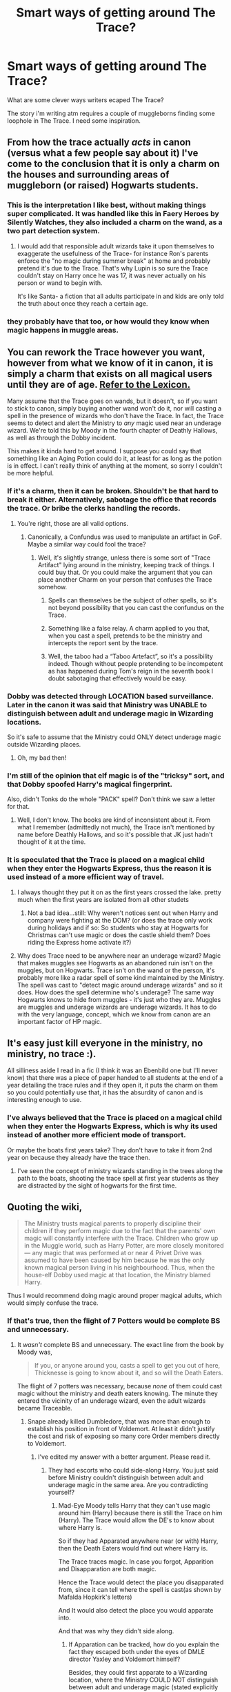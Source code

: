#+TITLE: Smart ways of getting around The Trace?

* Smart ways of getting around The Trace?
:PROPERTIES:
:Author: updownban
:Score: 8
:DateUnix: 1470581469.0
:DateShort: 2016-Aug-07
:FlairText: Discussion
:END:
What are some clever ways writers ecaped The Trace?

The story i'm writing atm requires a couple of muggleborns finding some loophole in The Trace. I need some inspiration.


** From how the trace actually /acts/ in canon (versus what a few people say about it) I've come to the conclusion that it is only a charm on the houses and surrounding areas of muggleborn (or raised) Hogwarts students.
:PROPERTIES:
:Author: cavelioness
:Score: 13
:DateUnix: 1470590610.0
:DateShort: 2016-Aug-07
:END:

*** This is the interpretation I like best, without making things super complicated. It was handled like this in Faery Heroes by Silently Watches, they also included a charm on the wand, as a two part detection system.
:PROPERTIES:
:Author: mikefromcanmore
:Score: 5
:DateUnix: 1470592609.0
:DateShort: 2016-Aug-07
:END:

**** I would add that responsible adult wizards take it upon themselves to exaggerate the usefulness of the Trace- for instance Ron's parents enforce the "no magic during summer break" at home and probably pretend it's due to the Trace. That's why Lupin is so sure the Trace couldn't stay on Harry once he was 17, it was never actually on his person or wand to begin with.

It's like Santa- a fiction that all adults participate in and kids are only told the truth about once they reach a certain age.
:PROPERTIES:
:Author: cavelioness
:Score: 13
:DateUnix: 1470593356.0
:DateShort: 2016-Aug-07
:END:


*** they probably have that too, or how would they know when magic happens in muggle areas.
:PROPERTIES:
:Author: tomintheconer
:Score: 1
:DateUnix: 1470611723.0
:DateShort: 2016-Aug-08
:END:


** You can rework the Trace however you want, however from what we know of it in canon, it is simply a charm that exists on all magical users until they are of age. [[https://www.hp-lexicon.org/magic/trace-the/][Refer to the Lexicon.]]

Many assume that the Trace goes on wands, but it doesn't, so if you want to stick to canon, simply buying another wand won't do it, nor will casting a spell in the presence of wizards who don't have the Trace. In fact, the Trace seems to detect and alert the Ministry to /any/ magic used near an underage wizard. We're told this by Moody in the fourth chapter of Deathly Hallows, as well as through the Dobby incident.

This makes it kinda hard to get around. I suppose you could say that something like an Aging Potion could do it, at least for as long as the potion is in effect. I can't really think of anything at the moment, so sorry I couldn't be more helpful.
:PROPERTIES:
:Author: Pashow
:Score: 8
:DateUnix: 1470584008.0
:DateShort: 2016-Aug-07
:END:

*** If it's a charm, then it can be broken. Shouldn't be that hard to break it either. Alternatively, sabotage the office that records the trace. Or bribe the clerks handling the records.
:PROPERTIES:
:Author: Starfox5
:Score: 9
:DateUnix: 1470586075.0
:DateShort: 2016-Aug-07
:END:

**** You're right, those are all valid options.
:PROPERTIES:
:Author: Pashow
:Score: 3
:DateUnix: 1470586239.0
:DateShort: 2016-Aug-07
:END:

***** Canonically, a Confundus was used to manipulate an artifact in GoF. Maybe a similar way could fool the trace?
:PROPERTIES:
:Author: Starfox5
:Score: 5
:DateUnix: 1470589642.0
:DateShort: 2016-Aug-07
:END:

****** Well, it's slightly strange, unless there is some sort of "Trace Artifact" lying around in the ministry, keeping track of things. I could buy that. Or you could make the argument that you can place another Charm on your person that confuses the Trace somehow.
:PROPERTIES:
:Author: Pashow
:Score: 2
:DateUnix: 1470590499.0
:DateShort: 2016-Aug-07
:END:

******* Spells can themselves be the subject of other spells, so it's not beyond possibility that you can cast the confundus on the Trace.
:PROPERTIES:
:Author: Taure
:Score: 7
:DateUnix: 1470594158.0
:DateShort: 2016-Aug-07
:END:


******* Something like a false relay. A charm applied to you that, when you cast a spell, pretends to be the ministry and intercepts the report sent by the trace.
:PROPERTIES:
:Author: AnIndividualist
:Score: 3
:DateUnix: 1470591205.0
:DateShort: 2016-Aug-07
:END:


******* Well, the taboo had a “Taboo Artefact”, so it's a possibility indeed. Though without people pretending to be incompetent as has happened during Tom's reign in the seventh book I doubt sabotaging that effectively would be easy.
:PROPERTIES:
:Author: Kazeto
:Score: 1
:DateUnix: 1470671021.0
:DateShort: 2016-Aug-08
:END:


*** Dobby was detected through LOCATION based surveillance. Later in the canon it was said that Ministry was UNABLE to distinguish between adult and underage magic in Wizarding locations.

So it's safe to assume that the Ministry could ONLY detect underage magic outside Wizarding places.
:PROPERTIES:
:Author: InquisitorCOC
:Score: 13
:DateUnix: 1470592658.0
:DateShort: 2016-Aug-07
:END:

**** Oh, my bad then!
:PROPERTIES:
:Author: Pashow
:Score: 1
:DateUnix: 1470593862.0
:DateShort: 2016-Aug-07
:END:


*** I'm still of the opinion that elf magic is of the "tricksy" sort, and that Dobby spoofed Harry's magical fingerprint.

Also, didn't Tonks do the whole "PACK" spell? Don't think we saw a letter for that.
:PROPERTIES:
:Author: Averant
:Score: 9
:DateUnix: 1470591198.0
:DateShort: 2016-Aug-07
:END:

**** Well, I don't know. The books are kind of inconsistent about it. From what I remember (admittedly not much), the Trace isn't mentioned by name before Deathly Hallows, and so it's possible that JK just hadn't thought of it at the time.
:PROPERTIES:
:Author: Pashow
:Score: 7
:DateUnix: 1470591620.0
:DateShort: 2016-Aug-07
:END:


*** It is speculated that the Trace is placed on a magical child when they enter the Hogwarts Express, thus the reason it is used instead of a more efficient way of travel.
:PROPERTIES:
:Score: 6
:DateUnix: 1470594979.0
:DateShort: 2016-Aug-07
:END:

**** I always thought they put it on as the first years crossed the lake. pretty much when the first years are isolated from all other studets
:PROPERTIES:
:Author: Call0013
:Score: 6
:DateUnix: 1470602250.0
:DateShort: 2016-Aug-08
:END:

***** Not a bad idea...still: Why weren't notices sent out when Harry and company were fighting at the DOM? (or does the trace only work during holidays and if so: So students who stay at Hogwarts for Christmas can't use magic or does the castle shield them? Does riding the Express home activate it?)
:PROPERTIES:
:Author: Laxian
:Score: 3
:DateUnix: 1470618962.0
:DateShort: 2016-Aug-08
:END:


**** Why does Trace need to be anywhere near an underage wizard? Magic that makes muggles see Hogwarts as an abandoned ruin isn't on the muggles, but on Hogwarts. Trace isn't on the wand or the person, it's probably more like a radar spell of some kind maintained by the Ministry. The spell was cast to "detect magic around underage wizards" and so it does. How does the spell determine who's underage? The same way Hogwarts knows to hide from muggles - it's just who they are. Muggles are muggles and underage wizards are underage wizards. It has to do with the very language, concept, which we know from canon are an important factor of HP magic.
:PROPERTIES:
:Author: ScottPress
:Score: 5
:DateUnix: 1470618479.0
:DateShort: 2016-Aug-08
:END:


** It's easy just kill everyone in the ministry, no ministry, no trace :).

All silliness aside I read in a fic (I think it was an Ebenbild one but I'll never know) that there was a piece of paper handed to all students at the end of a year detailing the trace rules and if they open it, it puts the charm on them so you could potentially use that, it has the absurdity of canon and is interesting enough to use.
:PROPERTIES:
:Author: Burning_M
:Score: 6
:DateUnix: 1470593197.0
:DateShort: 2016-Aug-07
:END:

*** I've always believed that the Trace is placed on a magical child when they enter the Hogwarts Express, which is why its used instead of another more efficient mode of transport.

Or maybe the boats first years take? They don't have to take it from 2nd year on because they already have the trace then.
:PROPERTIES:
:Score: 2
:DateUnix: 1470595156.0
:DateShort: 2016-Aug-07
:END:

**** I've seen the concept of ministry wizards standing in the trees along the path to the boats, shooting the trace spell at first year students as they are distracted by the sight of hogwarts for the first time.
:PROPERTIES:
:Author: mikefromcanmore
:Score: 1
:DateUnix: 1470600154.0
:DateShort: 2016-Aug-08
:END:


** Quoting the wiki,

#+begin_quote
  The Ministry trusts magical parents to properly discipline their children if they perform magic due to the fact that the parents' own magic will constantly interfere with the Trace. Children who grow up in the Muggle world, such as Harry Potter, are more closely monitored --- any magic that was performed at or near 4 Privet Drive was assumed to have been caused by him because he was the only known magical person living in his neighbourhood. Thus, when the house-elf Dobby used magic at that location, the Ministry blamed Harry.
#+end_quote

Thus I would recommend doing magic around proper magical adults, which would simply confuse the trace.
:PROPERTIES:
:Score: 5
:DateUnix: 1470594630.0
:DateShort: 2016-Aug-07
:END:

*** If that's true, then the flight of 7 Potters would be complete BS and unnecessary.
:PROPERTIES:
:Author: InquisitorCOC
:Score: 6
:DateUnix: 1470599103.0
:DateShort: 2016-Aug-08
:END:

**** It /wasn't/ complete BS and unnecessary. The exact line from the book by Moody was,

#+begin_quote
  If you, or anyone around you, casts a spell to get you out of here, Thicknesse is going to know about it, and so will the Death Eaters.
#+end_quote

The flight of 7 potters was necessary, because /none/ of them could cast magic without the ministry and death eaters knowing. The minute they entered the vicinity of an underage wizard, even the adult wizards became Traceable.
:PROPERTIES:
:Score: 5
:DateUnix: 1470600071.0
:DateShort: 2016-Aug-08
:END:

***** Snape already killed Dumbledore, that was more than enough to establish his position in front of Voldemort. At least it didn't justify the cost and risk of exposing so many core Order members directly to Voldemort.
:PROPERTIES:
:Author: InquisitorCOC
:Score: 1
:DateUnix: 1470600449.0
:DateShort: 2016-Aug-08
:END:

****** I've edited my answer with a better argument. Please read it.
:PROPERTIES:
:Score: 0
:DateUnix: 1470600610.0
:DateShort: 2016-Aug-08
:END:

******* They had escorts who could side-along Harry. You just said before Ministry couldn't distinguish between adult and underage magic in the same area. Are you contradicting yourself?
:PROPERTIES:
:Author: InquisitorCOC
:Score: 1
:DateUnix: 1470601668.0
:DateShort: 2016-Aug-08
:END:

******** Mad-Eye Moody tells Harry that they can't use magic around him (Harry) because there is still the Trace on him (Harry). The Trace would allow the DE's to know about where Harry is.

So if they had Apparated anywhere near (or with) Harry, then the Death Eaters would find out where Harry is.

The Trace traces magic. In case you forgot, Apparition and Disapparation are both magic.

Hence the Trace would detect the place you disapparated from, since it can tell where the spell is cast(as shown by Mafalda Hopkirk's letters)

And It would also detect the place you would apparate into.

And that was why they didn't side along.
:PROPERTIES:
:Score: 2
:DateUnix: 1470602863.0
:DateShort: 2016-Aug-08
:END:

********* If Apparation can be tracked, how do you explain the fact they escaped both under the eyes of DMLE director Yaxley and Voldemort himself?

Besides, they could first apparate to a Wizarding location, where the Ministry COULD NOT distinguish between adult and underage magic (stated explicitly in the Books), and then apparate to their final destinations.

The truth is, JKR wanted an aerial shootout and get rid more good guys, so the plot REQUIRED them to be stupid to take the flight.
:PROPERTIES:
:Author: InquisitorCOC
:Score: 3
:DateUnix: 1470603296.0
:DateShort: 2016-Aug-08
:END:

********** You seem to be not getting the point.

The */Trace/* can track Apparition. At the point in the book when they escape from Yaxley and Voldemort none of them had the Trace
:PROPERTIES:
:Score: -1
:DateUnix: 1470607412.0
:DateShort: 2016-Aug-08
:END:

*********** If they can't even distinguish between adult and underage magic in wizarding locations, how can they possibly track apparation?

This is at best another contradiction in the Books, at worst, just a plot device.
:PROPERTIES:
:Author: InquisitorCOC
:Score: 5
:DateUnix: 1470607633.0
:DateShort: 2016-Aug-08
:END:

************ They can track the exact spell being cast at any location(Mafalda Hopkirk's letter)

That implies that there is some device in the ministry that probably went, /Harry Potter - Hovering Charm - Time - Date - Location/ when Dobby cast the Hover charm.

Going by that logic, the device would print out /Harry Potter - Dispparition - Time - Date - Location/ and moments later, /Harry Potter - Apparition - Time - Date - Location/ when somebody would have apparated him.
:PROPERTIES:
:Score: 1
:DateUnix: 1470607958.0
:DateShort: 2016-Aug-08
:END:

************* That happened because the Ministry was monitoring the vicinity of #4 Privet Dr, it was LOCATION BASED surveillance. That was why they gave Harry a warning even if it was Dobby who did it.

Once Harry and his escort apparated to a wizarding location such as Hogsmeade, where magic activities were saturating, then they could throw off any location based surveillance easily.
:PROPERTIES:
:Author: InquisitorCOC
:Score: 2
:DateUnix: 1470608398.0
:DateShort: 2016-Aug-08
:END:

************** Plus, the trace obviously doesn't register the use of magic items - it didn't recognise the flying car, for example. So... Portkey anyone? Or just use the damn best Invisibility cloak and stroll out.

The flight of the Seven Potter was a braindead idea that makes no sense. One of the best examples for shitty plot railorading.
:PROPERTIES:
:Author: Starfox5
:Score: 3
:DateUnix: 1470610360.0
:DateShort: 2016-Aug-08
:END:

*************** Sure.
:PROPERTIES:
:Score: 1
:DateUnix: 1470612189.0
:DateShort: 2016-Aug-08
:END:


************** Forgot the Patronus did you?
:PROPERTIES:
:Score: 1
:DateUnix: 1470612101.0
:DateShort: 2016-Aug-08
:END:

*************** That was around #4 Privet Dr again.
:PROPERTIES:
:Author: InquisitorCOC
:Score: 2
:DateUnix: 1470613397.0
:DateShort: 2016-Aug-08
:END:


************ Even if the apparation isn't possible, why don't they use a portkey or a vanishing cabinet? No actual spell would be cast this way. And if it's enough to trigger the trace, how come the blood wards don't trust it as well.

And what exactly stop them to side along apparate Harry to a fideliused location? Or even to send Harry under invisibility cloak 2 or 3 streets away to tell a little cab.

Any of those seem a lot less dangerous than the aerial stunt they came up with in canon.
:PROPERTIES:
:Author: AnIndividualist
:Score: 0
:DateUnix: 1470774138.0
:DateShort: 2016-Aug-10
:END:

************* Well, JKR wanted an aerial shootout, and more suffering for the good guys, so the plot REQUIRED them to make stupid decisions.
:PROPERTIES:
:Author: InquisitorCOC
:Score: 0
:DateUnix: 1470774854.0
:DateShort: 2016-Aug-10
:END:


** My headcanon is there's something enchanted and driven into the ground near the home of an underage wizard either the first time the obliviators have to deal with accidental magic or during their first year af school. Just find the item and move it or cast a confundus on it. The moving it would be smarter. Like to the ocean.
:PROPERTIES:
:Author: viol8er
:Score: 8
:DateUnix: 1470591220.0
:DateShort: 2016-Aug-07
:END:

*** How is this headcanon? It directly contradicts canon, which is that the Trace is on the individual wizard or witch.
:PROPERTIES:
:Author: Taure
:Score: 5
:DateUnix: 1470594045.0
:DateShort: 2016-Aug-07
:END:

**** So when is this trace applied? we never hear hermione, ron, or harry discussing it being applied. Hermione doesn't get a letter when she performs magic before entering hogwarts.

Riddle murders his family and the trace doesn't get activated then, either. If it was on him, it would have been tripped.
:PROPERTIES:
:Author: viol8er
:Score: 5
:DateUnix: 1470594956.0
:DateShort: 2016-Aug-07
:END:

***** u/Taure:
#+begin_quote
  So when is this trace applied? we never hear hermione, ron, or harry discussing it being applied.
#+end_quote

Why would they discuss it? IF it gets applied, it is presumably applied at birth. They wouldn't remember/know. But I doubt that it's applied at all, but rather it's somehow naturally occurring (since it breaks automatically at 17 rather than actively being removed, it seems likely that something changes when a wizard turns 17 that makes a wizards' magic untraceable).

#+begin_quote
  Hermione doesn't get a letter when she performs magic before entering hogwarts.
#+end_quote

Don't confuse enforcement with knowledge. As far as we know, it is not illegal to perform magic pre-Hogwarts, just between Hogwarts terms.

Similarly, after the Ministry picks up on Harry's Patronus in OotP, they don't send him another letter about his Lumos Charm. They've already served notice of legal proceedings against him, to do so again would be redundant. But that doesn't mean they didn't detect it.

#+begin_quote
  Riddle murders his family and the trace doesn't get activated then, either. If it was on him, it would have been tripped.
#+end_quote

Riddle is a plot hole. It doesn't change the way we have been told the Trace works, it's just an error. There's no way to reconcile it with all the facts we know.
:PROPERTIES:
:Author: Taure
:Score: 3
:DateUnix: 1470595992.0
:DateShort: 2016-Aug-07
:END:

****** The trace is naturally occuring? What? A natural effect that tracks and reports to the Ministry, yet cannot distinguish between who actually did the magic?
:PROPERTIES:
:Author: Starfox5
:Score: 7
:DateUnix: 1470597585.0
:DateShort: 2016-Aug-07
:END:

******* No, the idea is that an aspect of an individual's magic that allows them to be traced before they become an adult is naturally occurring. The Ministry has figured out how to trace that feature of their magic. The system is therefore composed of two parts: a naturally occurring piece of magic on individuals, and a spell cast by the Ministry that can track it.

A feature of that naturally occurring piece of magic is that it allows you to track all magic in the person's vicinity but not the identity of who is casting it.

It seems to be the only way to bring together everything we know about the Trace.
:PROPERTIES:
:Author: Taure
:Score: 0
:DateUnix: 1470597715.0
:DateShort: 2016-Aug-07
:END:

******** Why wouldn't that have been explained in the books then? Such a natural aspect of magic seems rather important.
:PROPERTIES:
:Author: Starfox5
:Score: 4
:DateUnix: 1470598087.0
:DateShort: 2016-Aug-07
:END:

********* The HP books explain basically nothing. Almost all of how magic works is shown to us rather than explained by the narrative or characters. It's down to us to piece together the "evidence" of the magic we witness.

And when it comes down to it, the Trace wasn't really such an important part of the story. It's only relevant a few times, and I don't think its exact mechanics ever have any impact on the story - only that the Ministry have /some/ way of tracking underage magic.
:PROPERTIES:
:Author: Taure
:Score: 6
:DateUnix: 1470598327.0
:DateShort: 2016-Aug-08
:END:

********** It's a plot device so Harry can keep being abused by the Dursleys and cannot stop being a victim outside Hogwarts. But I'd expect that someone would have explained the actual mechanics when talking about it - if only to find a way around it.
:PROPERTIES:
:Author: Starfox5
:Score: 1
:DateUnix: 1470598463.0
:DateShort: 2016-Aug-08
:END:


********** Also, if it's natural, why didn't they react to magic done without a wand? Riddle did it, Harry did it, and I believe Hermione tried spells with her wand at home. Why didn't that trigger the trace?
:PROPERTIES:
:Author: Starfox5
:Score: 0
:DateUnix: 1470610088.0
:DateShort: 2016-Aug-08
:END:

*********** It does trigger the trace. For example, in PoA the Ministry is aware of what magic Harry used on Marge.

Accidental magic is detected but that doesn't mean they take action against those who perform it. Enforcement is not the same thing as detection.
:PROPERTIES:
:Author: Taure
:Score: 2
:DateUnix: 1470610464.0
:DateShort: 2016-Aug-08
:END:

************ I don't buy you naturally occurring component of the Trace. Why did it attribute Dobby's spell to Harry? Handwaving that as intricacies of law enforcement makes little sense, because Harry is the narrator and his role an unreliable narrator doesn't fully kick in until OotP.

Your idea is still an aspect of the Trace applied to individual people which imo makes things needlessly convoluted. I maintain that the Trace is a Ministry-maintained country-wide radar spell. Precedent for such a spell exists: Homenum Revelio is essentially a magical radar for detecting human presence.
:PROPERTIES:
:Author: ScottPress
:Score: 1
:DateUnix: 1470657370.0
:DateShort: 2016-Aug-08
:END:

************* u/Taure:
#+begin_quote
  I don't buy you naturally occurring component of the Trace. Why did it attribute Dobby's spell to Harry?
#+end_quote

Because (as already mentioned) it isn't capable of distinguishing between the magic of different wizards. It's only capable of detecting magic regardless of its caster (and, presumably, magic that hasn't been cast at all, i.e. natural magic such as that created by creatures and plants).

#+begin_quote
  I maintain that the Trace is a Ministry-maintained country-wide radar spell.
#+end_quote

This directly contradicts canon. Use it in fanfics, fine, it makes sense and is simple. But we know from Mad-Eye in DH that the Trace is directly on Harry.

There is a problem with your "radar theory", however, which is that it doesn't explain why the Ministry is able to track underage wizards but not adult wizards using it.
:PROPERTIES:
:Author: Taure
:Score: 3
:DateUnix: 1470658094.0
:DateShort: 2016-Aug-08
:END:

************** u/chaosattractor:
#+begin_quote
  There is a problem with your "radar theory", however, which is that it doesn't explain why the Ministry is able to track underage wizards but not adult wizards using it.
#+end_quote

But it's magic. It's magic that may well, due to the whimsical nature of the story, be simply only able to track magic in children. After all you supposedly change when you become an adult.

My problem is that none of this explains Riddle and the Riddles.
:PROPERTIES:
:Author: chaosattractor
:Score: 1
:DateUnix: 1470665226.0
:DateShort: 2016-Aug-08
:END:


************** I'll have to revisit DH for confirmation, but I trust you to have your canon straight. Which means that yeah, I've hit a snag.

As for not tracking adult wizards, I think the simple explanation is that the spell was cast to only track underage wizards, just as Hogwarts looks like a ruin only to muggles. Magic able to distinguish wizards based on age is canon - the age line from GoF.
:PROPERTIES:
:Author: ScottPress
:Score: 1
:DateUnix: 1470667672.0
:DateShort: 2016-Aug-08
:END:


************ Why do they not take action then? Why can students use magic at home before Hogwarts, but not during Hogwarts? Especially if they already are using wands like Hermione?

If working magic is not allowed, then they should take action anyway.
:PROPERTIES:
:Author: Starfox5
:Score: 0
:DateUnix: 1470610726.0
:DateShort: 2016-Aug-08
:END:

************* As far as we know, pre-Hogwarts magic is not illegal - the Reasonable Restriction on Underage Sorcery apparently only applies to magic cast after your first term at Hogwarts. The lack of prosecution of accidental magic both before and after Hogwarts might provide a reason why: maybe there's an intent requirement in the law restricting underage magic, and the Ministry assumes that all pre-Hogwarts magic must be accidental, since they haven't received any magical education yet.
:PROPERTIES:
:Author: Taure
:Score: 4
:DateUnix: 1470610994.0
:DateShort: 2016-Aug-08
:END:

************** That's stupid. Really stupid. They tell the students to buy the books in advance, after all. Though it would fit an inept and bigoted Ministry with institutionalised discrimination of muggleborns since the trace apparently only applies to muggleborns and it's only goal seems to be to prevent them from doing magic over the vacations - anything else is already demonstrated to be false since they don't care about magic itself done there.

So, either a sign of deep-seated bigotry, or a stupid plot device.
:PROPERTIES:
:Author: Starfox5
:Score: 1
:DateUnix: 1470611281.0
:DateShort: 2016-Aug-08
:END:

*************** Or, you know, magic is dangerous and frequently results in accidents; therefore child wizards are banned from practising said dangerous magic without supervision i.e. during the holidays. The aim is completely legitimate.

Also, the Trace doesn't only apply to Muggleborns. It's simply only effectively enforceable against them. Since we don't know if that's a limitation of magic itself or a limitation by design we can't really say if it has anything to do with competence or bigotry. It may simply be a technical limitation which they have not yet figured out how to overcome.
:PROPERTIES:
:Author: Taure
:Score: 3
:DateUnix: 1470611867.0
:DateShort: 2016-Aug-08
:END:

**************** If magic is dangerous, they'd tell people that they are not allowed to work magic as soon as they get a wand and the books. They wouldn't wait until they have started Hogwarts. You have to be braindead to not tell people when they buy their wands if they can't use them at home. Again, fits a stupid inept Ministry, but makes no sense otherwise.

Also, a law you can only enforce against part of your population and you know will be ignored by the rest results in discrimination. Especially, as pointed out, if it's not making sense to begin with in how it is worded. Again, fits a bigoted Ministry, makes no sense otherwise.
:PROPERTIES:
:Author: Starfox5
:Score: 1
:DateUnix: 1470613116.0
:DateShort: 2016-Aug-08
:END:


******** How would young riddle being able to practice wandless magic before Hogwarts as we know he did, without getting a warning, if he's under the trace since his birth?how does the ministry recognises underage illegal magic from accidentally magic? If the trace spell targets a peculiarity in underage wizards' magic, then this peculiarity should be present in accidental magic manifestations as well.

It doesn't make much sense, too, that the kids don't trigger the trace in the department of mystery.

Maybe the way to beat the trace is just too cast enough magic to overwhelm if.
:PROPERTIES:
:Author: AnIndividualist
:Score: 1
:DateUnix: 1470774866.0
:DateShort: 2016-Aug-10
:END:


****** u/yarglethatblargle:
#+begin_quote
  As far as we know, it is not illegal to perform magic pre-Hogwarts, just between Hogwarts terms.
#+end_quote

I'm re-reading old threads because insomnia, and I've thought that performing magic in the home pre-Hogwarts by muggleborns might be tolerated or even approved of (as long as the Statute of Secrecy isn't broken), because it would help keep the muggleborn (and muggleborn's parents) from believing it is all a trick, and remind them that magic is:

A) Real

B) learn-able at a school that they are going to attend.
:PROPERTIES:
:Author: yarglethatblargle
:Score: 1
:DateUnix: 1471578694.0
:DateShort: 2016-Aug-19
:END:


**** Not if you assume unreliable narrator. The only people who refer to the trace being directly on a person are Ron and Harry, who don't know how it works at all.
:PROPERTIES:
:Author: cavelioness
:Score: 1
:DateUnix: 1470635393.0
:DateShort: 2016-Aug-08
:END:


*** But think of the cost to do so. To put a ward stone at every muggleborns house. You know Ministry Of Magic Pinches Pennies
:PROPERTIES:
:Author: UndergroundNerd
:Score: 1
:DateUnix: 1470592514.0
:DateShort: 2016-Aug-07
:END:

**** Ward isn't even a word used in canon, ward stones and their expensiveness are a fanon thing. Could be an old bent teaspoon or a dirty sock for all we know.
:PROPERTIES:
:Author: cavelioness
:Score: 5
:DateUnix: 1470593085.0
:DateShort: 2016-Aug-07
:END:

***** The word 'Ward' used in canon. /Many/ times. They are however no mentions of wardstones. /That/ is a fanon thing.

Canon describes ward as a type of protective charm. Its a technical term used to differentiate that type of charm from other protective charms.
:PROPERTIES:
:Score: 1
:DateUnix: 1470594791.0
:DateShort: 2016-Aug-07
:END:

****** Quote me some, because I could have sworn the same and then I read somewhere that it's never used in canon, it's all "protective spells" and "charms" and "shields" instead. So I went looking, and admittedly I didn't cover everything but the only time I saw the word was the "Janus Thickney Ward" at St. Mungo's.
:PROPERTIES:
:Author: cavelioness
:Score: 3
:DateUnix: 1470634255.0
:DateShort: 2016-Aug-08
:END:


****** u/chaosattractor:
#+begin_quote
  The word 'Ward' used in canon. /Many/ times.
#+end_quote

That's a blatant lie.
:PROPERTIES:
:Author: chaosattractor
:Score: 2
:DateUnix: 1470665279.0
:DateShort: 2016-Aug-08
:END:

******* Nope.

Let me guess, you searched the wiki, and when it didn't turn up anything you decided it wasn't mentioned in the book?

I very clearly remember the word being used in the Battle of Hogwarts chapters. By Flitwick, if I remember
:PROPERTIES:
:Score: -1
:DateUnix: 1470665730.0
:DateShort: 2016-Aug-08
:END:

******** No, I have actually conducted a search of the epubs of the books to prove it to someone else before.

The noun "ward" is used only once (or multiple times in one scene, I'm not certain) and in the sense of a hospital ward at that (in OotP). Feel free to quote all the other many times it's used, though, I'll be waiting.

Edit: (hospital) ward is also used in HBP, I think
:PROPERTIES:
:Author: chaosattractor
:Score: 3
:DateUnix: 1470665986.0
:DateShort: 2016-Aug-08
:END:

********* Well I'll be damned. I just searched the epub, and nothing turned up.

I could have /sworn/ it was used somewhere, in the battle of Hogwarts scene.

Well shit. Take the kudos. You were right. Go home, pat yourself on the back, eat a BLT, watch some netflix.

You did good.
:PROPERTIES:
:Score: 3
:DateUnix: 1470671333.0
:DateShort: 2016-Aug-08
:END:

********** But I don't like bacon :(
:PROPERTIES:
:Author: chaosattractor
:Score: 2
:DateUnix: 1470673339.0
:DateShort: 2016-Aug-08
:END:


** Casting spells in a wizarding home or any place with lots of wizards such as Diagon Alley, Ministry or Hogsmeade will do it. Officially the Trace will go off but it is automatically assumed that the spell is cast by a nearby wizard.

I'm now wondering if the Trace surrounding pure blood wizards is even enforced. If 15 year old Ron Weasley cast a spell in the middle of nowhere will he receive a letter or is it automatically assumed that there is an adult nearby?
:PROPERTIES:
:Author: zsmg
:Score: 4
:DateUnix: 1470600714.0
:DateShort: 2016-Aug-08
:END:


** Depends on how it works!

Is it a charm on the person? If so: Why does it not work at Hogwarts (hell: Why didn't it alert people to Harry and friends casting stuff in the DOM in 5th year?)? Wards? Is it only applied at the beginning of the school-holidays and removed upon return to school?

Is it on the wands? (if so getting another would work...however you want to do that: From using the wand of an older wizard to buying one without the trace on it etc. etc.)

Is it something that covers areas? (meaning only muggleborns would be targeted because it wouldn't work in Diagon Alley for example because of all the wards and people casting magic there)

It's really up to you :) - I've seen all of those in fanfiction and I don't have a preference!
:PROPERTIES:
:Author: Laxian
:Score: 4
:DateUnix: 1470618717.0
:DateShort: 2016-Aug-08
:END:


** If the Trace searches for instances of magic without an adult capable of performing magic around, then it's simple: find an adult capable of magic and bring them around with you.

I suggest you use Lockhart. For maximum convenience, stun him, apply Draught of the Living Death, then Transfigure him into a piece of roller luggage.
:PROPERTIES:
:Score: 2
:DateUnix: 1470597682.0
:DateShort: 2016-Aug-07
:END:

*** amazing!
:PROPERTIES:
:Author: tomintheconer
:Score: 1
:DateUnix: 1470611494.0
:DateShort: 2016-Aug-08
:END:


*** Not after his mind was fried (don't think the guy counted as especially capable before, but after getting his mind wiped...then again: Biologically speaking he is probably still capable!)
:PROPERTIES:
:Author: Laxian
:Score: 1
:DateUnix: 1470620138.0
:DateShort: 2016-Aug-08
:END:


** 1. Go to an area which has a magical population.
2. Get your hands on another wand

You as a writer can pull something out of thin air and readers will have to accept it. I am thinking of canon and that just came off the top of my head. You can probably do better then I did in 2 minutes.
:PROPERTIES:
:Author: ProCaptured
:Score: 1
:DateUnix: 1470582988.0
:DateShort: 2016-Aug-07
:END:


** Using an aging potion. After you're back to normal, no trace.
:PROPERTIES:
:Author: EspilonPineapple
:Score: 1
:DateUnix: 1470583790.0
:DateShort: 2016-Aug-07
:END:

*** Depends on how much the potion can age you and if the trace is firstly actually on your person (or if, well say magic goes through some sort of puberty, too and the trace is really on the wand - so any wand, even the wand of an older wizard, would report you to the ministry if you aren't an adult wizard yourself!) and if it wouldn't just reapply itself (hell, maybe underage wizards kind of "leak" magic and that's what the trace-spell picks up and that stops once you are off age? (maybe because magic is involved in growing up if you are a wizard)...maybe that's why it doesn't work in wizard homes...every magic around the underage wizards trips the trace, but in wizard homes it's just assumed that it's the adult wizards? Hell, what about a pureblood/half-blood being in the middle of nowhere when a spell is cast near them...will they even get a notice or is it just discrimination (or a plothole...I mean Voldemort didn't get a notice when he was murdering his father and grandparents!))
:PROPERTIES:
:Author: Laxian
:Score: 1
:DateUnix: 1470620026.0
:DateShort: 2016-Aug-08
:END:
